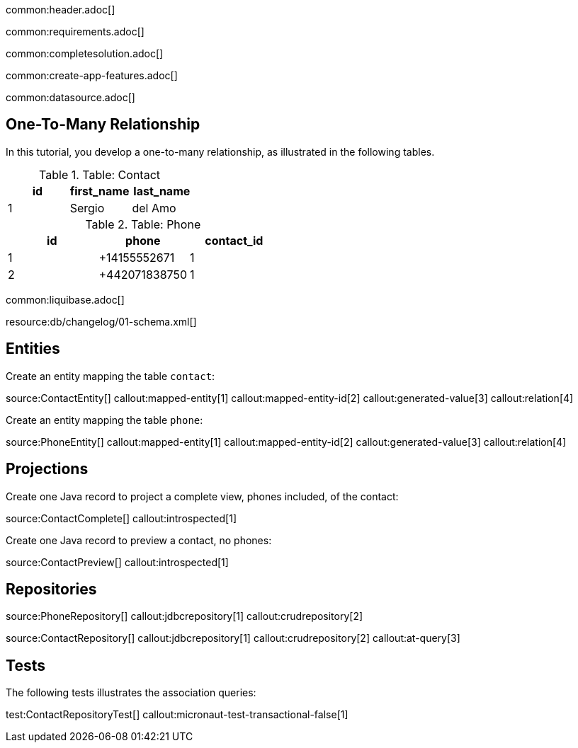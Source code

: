 common:header.adoc[]

common:requirements.adoc[]

common:completesolution.adoc[]

common:create-app-features.adoc[]

common:datasource.adoc[]

== One-To-Many Relationship

In this tutorial, you develop a one-to-many relationship, as illustrated in the following tables.

.Table: Contact
[cols="1,1,1", options="header"]
|===
| id | first_name | last_name
| 1  | Sergio       | del Amo
|===

.Table: Phone
[cols="1,1,1", options="header"]
|===
| id | phone       | contact_id
| 1  | +14155552671 | 1
| 2  | +442071838750 | 1
|===

common:liquibase.adoc[]

resource:db/changelog/01-schema.xml[]

== Entities

Create an entity mapping the table `contact`:

source:ContactEntity[]
callout:mapped-entity[1]
callout:mapped-entity-id[2]
callout:generated-value[3]
callout:relation[4]

Create an entity mapping the table `phone`:

source:PhoneEntity[]
callout:mapped-entity[1]
callout:mapped-entity-id[2]
callout:generated-value[3]
callout:relation[4]

== Projections

Create one Java record to project a complete view, phones included, of the contact:

source:ContactComplete[]
callout:introspected[1]

Create one Java record to preview a contact, no phones:

source:ContactPreview[]
callout:introspected[1]

== Repositories

source:PhoneRepository[]
callout:jdbcrepository[1]
callout:crudrepository[2]

source:ContactRepository[]
callout:jdbcrepository[1]
callout:crudrepository[2]
callout:at-query[3]

== Tests

The following tests illustrates the association queries:

test:ContactRepositoryTest[]
callout:micronaut-test-transactional-false[1]